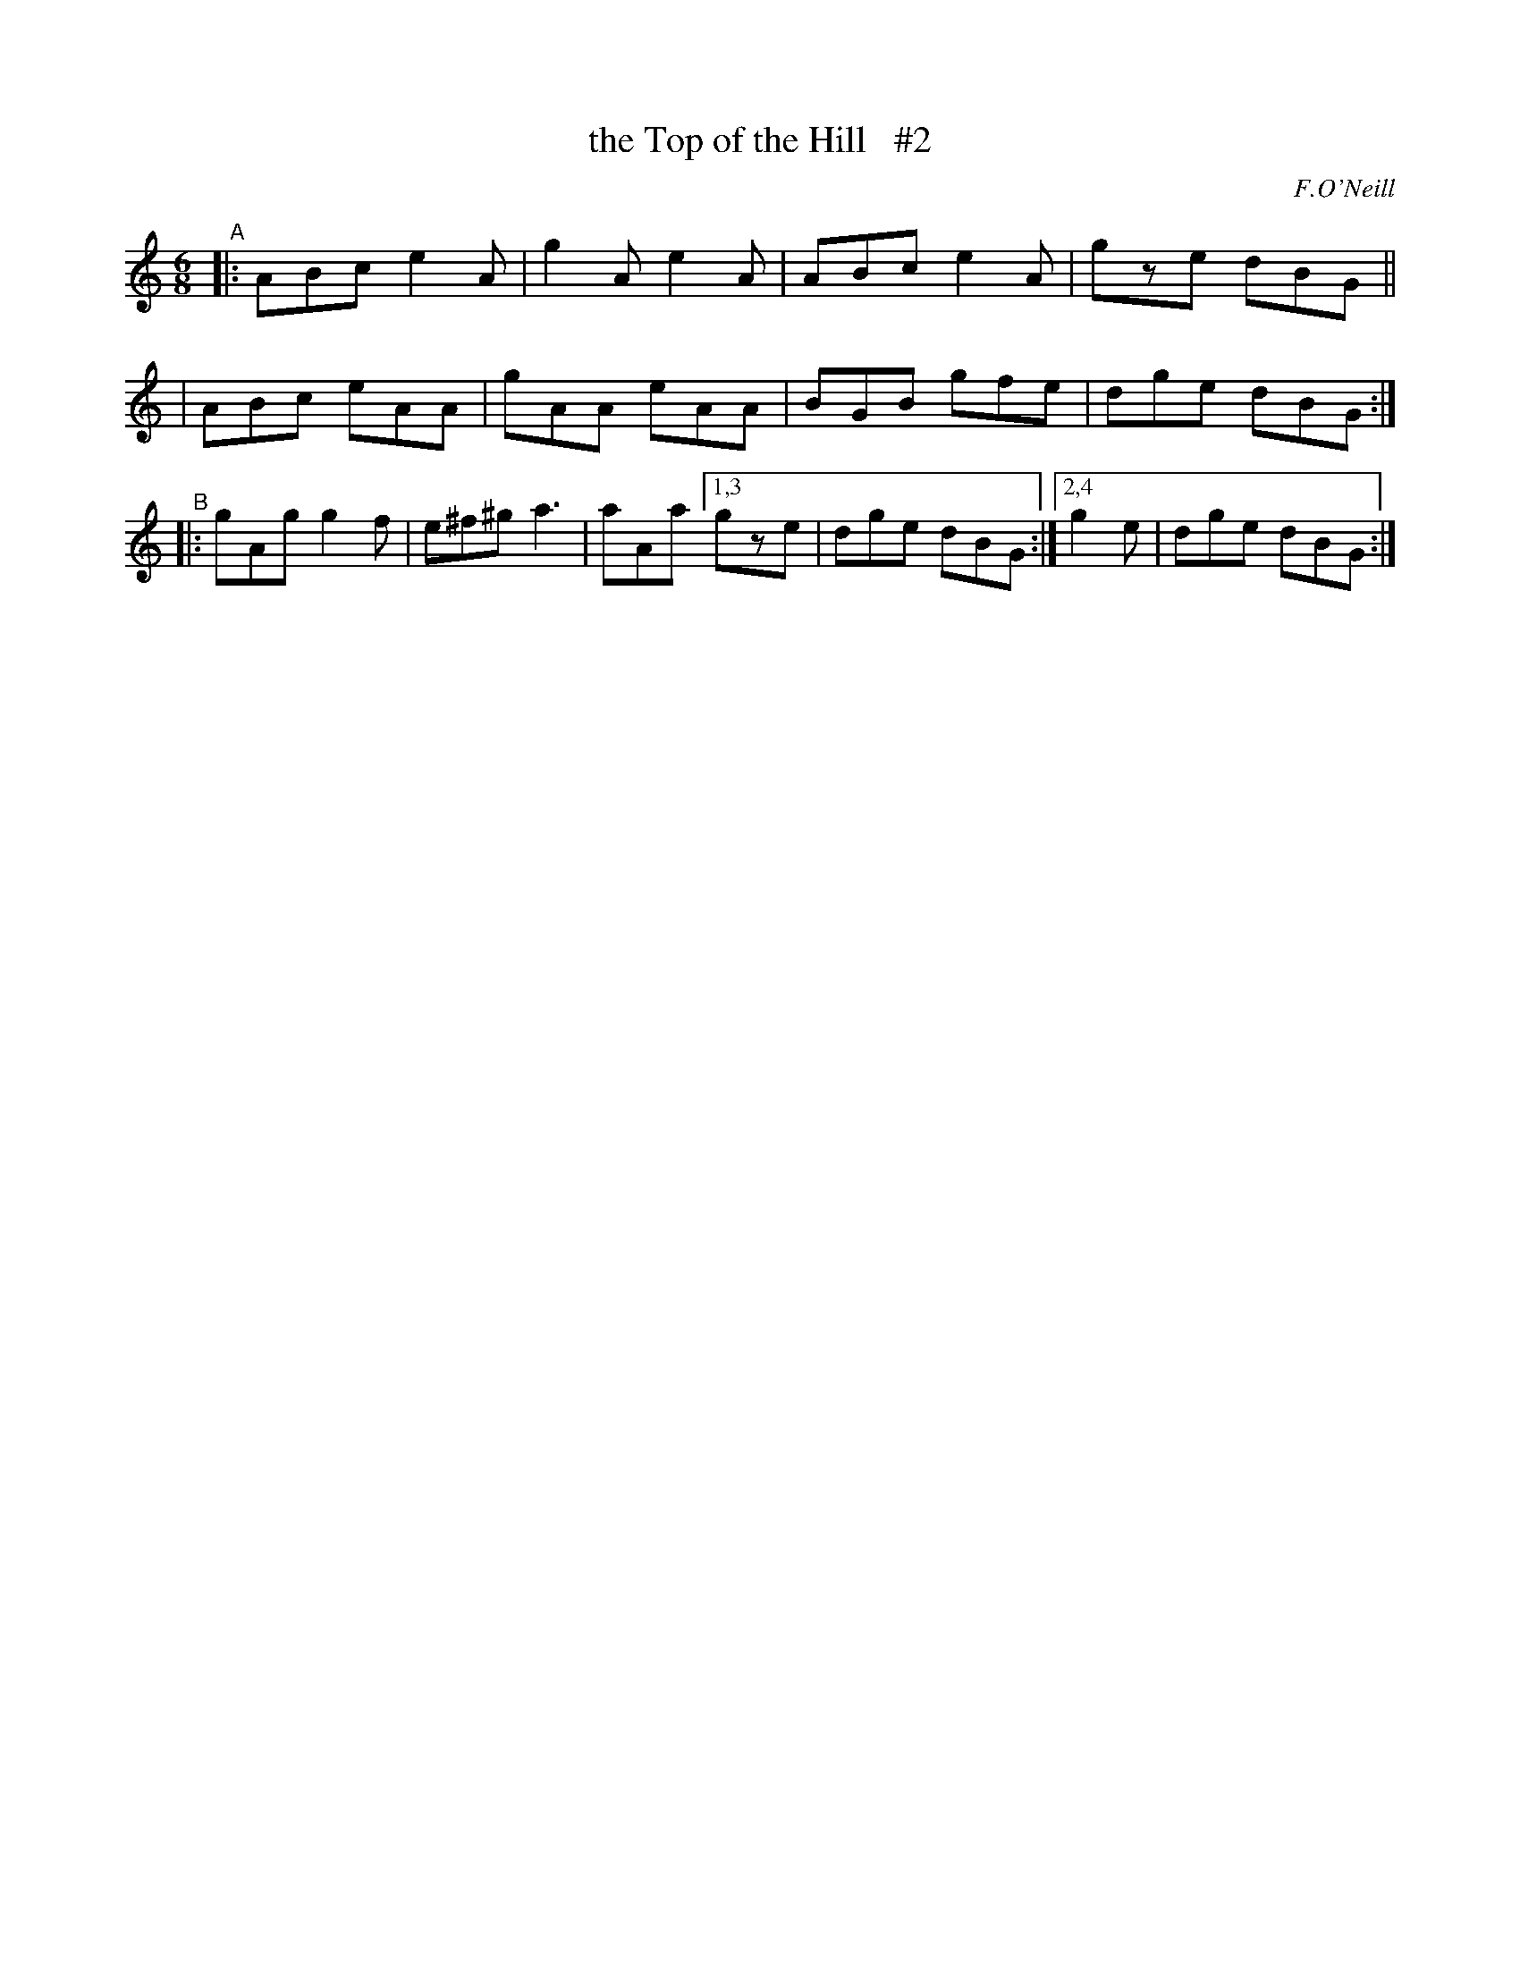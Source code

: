 X: 947
T: the Top of the Hill   #2
R: jig
%S: s:3 b:14(4+4+6)
B: O'Neill's 1850 #947
O: F.O'Neill
Z: Tom Keays (htkeays@mailbox.syr.edu)
%abc 1.6
M: 6/8
L: 1/8
K: C
"^A"\
|: ABc e2A | g2A e2A | ABc e2A | gze dBG ||
|  ABc eAA | gAA eAA | BGB gfe | dge dBG :|
"^B"\
|: gAg g2f | e^f^g a3 | aAa [1,3 gze | dge dBG :|[2,4 g2e | dge dBG :|
